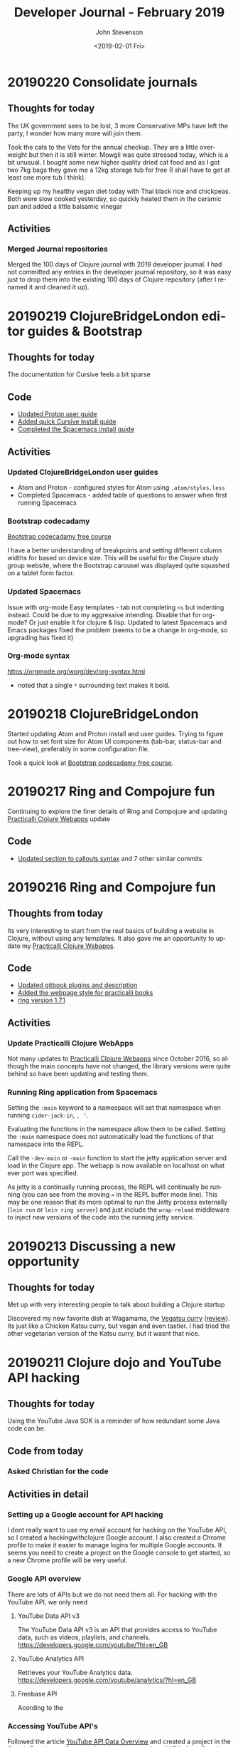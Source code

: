 #+TITLE:       Developer Journal - February 2019
#+AUTHOR:      John Stevenson
#+DATE:        <2019-02-01 Fri>
#+EMAIL:       john@jr0cket.co.uk
#+LANGUAGE:    en

* 20190220 Consolidate journals
** Thoughts for today
   The UK government sees to be lost, 3 more Conservative MPs have left the party, I wonder how many more will join them.

   Took the cats to the Vets for the annual checkup. They are a little over-weight but then it is still winter.  Mowgli was quite stressed today, which is a bit unusual.  I bought some new higher quality dried cat food and as I got two 7kg bags they gave me a 12kg storage tub for free (I shall have to get at least one more tub I think).

   Keeping up my healthy vegan diet today with Thai black rice and chickpeas.  Both were slow cooked yesterday, so quickly heated them in the ceramic pan and added a little balsamic vinegar

** Activities
*** Merged Journal repositories
    Merged the 100 days of Clojure journal with 2019 developer journal.  I had not committed any entries in the developer journal repository, so it was easy just to drop them into the existing 100 days of Clojure repository (after I renamed it and cleaned it up).

* 20190219 ClojureBridgeLondon editor guides & Bootstrap
** Thoughts for today
   The documentation for Cursive feels a bit sparse
** Code
   - [[https://github.com/ClojureBridgeLondon/workshop-content-gitbook/commit/81ab2952634ddcda7df8b8bc59e016761df4cdc4][Updated Proton user guide]]
   - [[https://github.com/ClojureBridgeLondon/workshop-content-gitbook/commit/9eaf20660f433a65e5f5470fb24de807592fa1d6][Added quick Cursive install guide]]
   - [[https://github.com/ClojureBridgeLondon/workshop-content-gitbook/commit/94084e52cc0ea4f9859fe621c708b6b37a9aaf31][Completed the Spacemacs install guide]]
** Activities
*** Updated ClojureBridgeLondon user guides
- Atom and Proton - configured styles for Atom using ~.atom/styles.less~
- Completed Spacemacs - added table of questions to answer when first running Spacemacs

*** Bootstrap codecadamy
    [[https://www.codecademy.com/courses/learn-bootstrap/l][Bootstrap codecadamy free course]]

    I have a better understanding of breakpoints and setting different column widths for based on device size.  This will be useful for the Clojure study group website, where the Bootstrap carousel was displayed quite squashed on a tablet form factor.

*** Updated Spacemacs
 Issue with org-mode Easy templates - tab not completing ~<s~ but indenting instead.  Could be due to my aggressive intending.  Disable that for org-mode?  Or just enable it for clojure & lisp.  Updated to latest Spacemacs and Emacs packages fixed the problem (seems to be a change in org-mode, so upgrading has fixed it)

*** Org-mode syntax
 https://orgmode.org/worg/dev/org-syntax.html
 - noted that a single ~*~ surrounding text makes it bold.

* 20190218 ClojureBridgeLondon
  Started updating Atom and Proton install and user guides. Trying to figure out how to set font size for Atom UI components (tab-bar, status-bar and tree-view), preferably in some configuration file.

  Took a quick look at [[https://www.codecademy.com/courses/learn-bootstrap/l][Bootstrap codecadamy free course]].

* 20190217 Ring and Compojure fun
  Continuing to explore the finer details of Ring and Compojure and updating [[https://practicalli.github.io/clojure-webapps/][Practicalli Clojure Webapps]] update

** Code
   - [[https://github.com/practicalli/clojure-webapps-content/commit/aa2a14d0f72be11ea9f4efd0d6f2fdf11eea5973][Updated section to callouts syntax]] and 7 other similar commits

* 20190216 Ring and Compojure fun
** Thoughts from today
   Its very interesting to start from the real basics of building a website in Clojure, without using any templates.  It also gave me an opportunity to update my [[https://practicalli.github.io/clojure-webapps/][Practicalli Clojure Webapps]].

** Code
   - [[https://github.com/practicalli/clojure-webapps-content/commit/a5c5ebacf9d5dfd11b394b2041d25a1c76ea60fd][Updated gitbook plugins and description]]
   - [[https://github.com/practicalli/clojure-webapps-content/commit/dcfc9d37714054216404f7be74fd2c02b592a6ca][Added the webpage style for practicalli books]]
   - [[https://github.com/practicalli/clojure-webapps-content/commit/bf5ef4a62bb9694b1ede7d0e7f472d4958ffaec6][ring version 1.7.1]]
** Activities
*** Update Practicalli Clojure WebApps
    Not many updates to [[https://practicalli.github.io/clojure-webapps/][Practicalli Clojure Webapps]] since October 2016, so although the main concepts have not changed, the library versions were quite behind so have been updating and testing them.

*** Running Ring application from Spacemacs
    Setting the ~:main~ keyword to a namespace will set that namespace when running ~cider-jack-in~, ~, '~.

    Evaluating the functions in the namespace allow them to be called.  Setting the ~:main~ namespace does not automatically load the functions of that namespace into the REPL.

    Call the ~-dev-main~ or ~-main~ function to start the jetty application server and load in the Clojure app.  The webapp is now available on localhost on what ever port was specified.

    As jetty is a continually running process, the REPL will continually be running (you can see from the moving === in the REPL buffer mode line).  This may be one reason that its more optimal to run the Jetty process externally (~lein run~ or ~lein ring server~) and just include the ~wrap-reload~ middleware to inject new versions of the code into the running jetty service.

* 20190213 Discussing a new opportunity
** Thoughts for today
   Met up with very interesting people to talk about building a Clojure startup

   Discovered my new favorite dish at Wagamama, the [[https://www.wagamama.com/our-menu/vegan][Vegatsu curry]] ([[https://veganuary.com/blog/vegatsu-vegan-version-wagamamas-iconic-katsu-curry/][review]]).  Its just like a Chicken Katsu curry, but vegan and even tastier.  I had tried the other vegetarian version of the Katsu curry, but it wasnt that nice.

* 20190211 Clojure dojo and YouTube API hacking
** Thoughts for today
   Using the YouTube Java SDK is a reminder of how redundant some Java code can be.
** Code from today
*** Asked Christian for the code
** Activities in detail
*** Setting up a Google account for API hacking
    I dont really want to use my email account for hacking on the YouTube API, so I created a hackingwithclojure Google account.  I also created a Chrome profile to make it easier to manage logins for multiple Google accounts.  It seems you need to create a project on the Google console to get started, so a new Chrome profile will be very useful.

*** Google API overview
    There are lots of APIs but we do not need them all.  For hacking with the YouTube API, we only need
**** YouTube Data API v3
     The YouTube Data API v3 is an API that provides access to YouTube data, such as videos, playlists, and channels.
     https://developers.google.com/youtube/?hl=en_GB

**** YouTube Analytics API
     Retrieves your YouTube Analytics data.
     https://developers.google.com/youtube/analytics/?hl=en_GB

**** Freebase API
     Acording to the
*** Accessing YouTube API's
    Followed the article [[https://developers.google.com/youtube/v3/getting-started][YouTube API Data Overview]] and created a project in the [[https://console.developers.google.com/][Google Developers Console]].  A project is a grouping of API's from Google, so you can tailor each project to only include the API's you need to use.

    Created a project called youtube-data-api (it seems to take a while to create the project).  I think the UI just stalled, as I clicked on the notification in the Console and it took me to the details page of that project.

* 20190210 More workshop footage and PolyBius videos
** Thoughts for today
   Taking a break from code and putting together move videos to share on YouTube.  Also have the most successful go at PolyBius, getting close to 10 million points and getting much further in the levels that before.

   [[https://www.youtube.com/watch?v=SjFoHZXt9Zw][Archive: Clojure workshop JAX London 2015]]
   [[https://www.youtube.com/watch?v=uUBuem-GV3U][Polybius - Levels 1 to 9 (incomplete) - flashing imagery warning!]]

* 20190209 Clojure study group - functional composition
** Thoughts for today
   Had a good week of heads down on Clojure coding, updating many 4Clojure challenges with higher abstractions of code.  Rounding off all this coding today with functional composition and exploring the workings of the ~comp~ function.

   Converted several hours of video footage from my earlier clojure workshops and started publishing them on YouTube.

   Found the **Share** button on my PS4 controller which lets you record and share the footage from your game play.
** Activities
*** Clojure study group - functional composition
    broadcast discussing functional composition and explaining the workings of the ~comp~ function.  Also revisited a few of the 4Clojure exercises and used ~comp~ as one possible answer.
   https://www.youtube.com/watch?v=dhGAXISqra8

   [[https://gist.github.com/e703478b4e4dc2a20a86a4cd8a143343][Code examples from the study group]]

*** Archive workshop footage
    Found video footage recorded by my GoPro camera of several Clojure workshops given at conferences.
    [[https://www.youtube.com/watch?v=DssQg6rg-JQ][Devoxx uk 2017 clojurescript workshop part1]]
    [[https://www.youtube.com/watch?v=MJXQhVTdzQ4&t=3426s][Clojure - Thinking Functionally workshop at Devoxx UK 2016]]
    [[https://www.youtube.com/watch?v=R-VDPOAtgtM&t=610s][Archive Footage: Agile workshop - DesignIt, BuiltIt conference - part1]]

*** Recording Playstation4 games
    The Playstation4 controller has a Share button, well I say button, actually is a tiny recessed button next to the trackpad.  Although this button takes some skill to be able to press, it can be used to share and record video from the PS4.  So as I play my current favorite game, PolyBius, a psychodelic shoot-em-up style game that has an obsession with cows, I can record my games and share them on YouTube or broadcast them on Twitch.

    In the Playstation4 settings, I linked my YouTube and Twitch accounts (the Twitch link UI being much nicer to use that YouTube).  Now when I press the **Share** button on the PS4 controller I get a menu that will allow me to share the current video (or any video I have taken) with YouTube.

    To record game play, I can simply double press the **Share** button.  I say simply, pressing this button once is a bit fiddly, twice is even more so and trying to do this when I am wearing the Virtual Reality headset proved almost impossible at first (because I cant see the controller or my thumb.  After a bit of practice I eventually got the hang of double pressing the **Share** button.  I cant day double-click, because the button makes no sound when you press it.

    I published a test video (with really bad game play) up to YouTube to see how well it all worked https://www.youtube.com/watch?v=4CgWUA4GazI

* 20190208 4Clojure write up continued
* 20190207 4Clojure write up continued
* 20190206 4Clojure #53 update
** Thoughts for today
   Continuing to write up 4Clojure exercises as a way to help others understand my thought processes as I go through solving each of them.
** Code for today
*** 4Clojure #53 update
*** [[https://github.com/ldnclj/londonclojurians.org-content/commit/6856eff451bac1b55faa648a69ebc7019461147c][LdnClj website - how to run a clojure dojo]]
** Activities today
*** Writing up the approaches taken for 4Clojure #53
    I left the solution to 4Clojure #53 as solved a while ago, using partioning and filter functions as a nice abstraction over the loop recur approach.

    I never did the the loop recur approach to work and as it was bugging me, I decided to fix it.  I have become comfortable using the CIDER debugger, `, d b` in Spacemacs, so I instrumented the loop recur solution and identified the bug fairly quickly.

    It turns out the bug was pretty trivial, as I was trying to count the value of the temporary-sub collection, however, I had neglected to return the new temporary-sub value as a collection in the ~cond~ statement.

    Running the fixed code with the other tests showed that the 3rd test failed.  The loop recur didnt return the last value added to the sub-collection as the test for the empty collection terminated the loop too soon.  Adding a nested if statement to put another check of count for the temporary-sub and sub-collection returns the correct result.

    The final 4Clojure test still failed though, so I swapped the nested if statement for a cond.  I kept the conditions from the two if statements and added a third to return an empty vector, ~[]~, if the temporary-sub and sub-collection were both the count of 1.  With this last change, the code successful passes all the 4Clojure tests.

    I was please to have got a working version of the code using loop recur.  Although I would not use this approach in production, it is a useful way to demonstrate the different levels of abstraction in Clojure code.  It also clearly demonstrates that higher levels of abstractions can make Clojure code much more elegant and easier to work with.

*** Wrote a new guide on running a Clojure dojo
    We have some new uSwitch people helping out with the coding dojo events, so I wrote much clearer details on [[http://www.londonclojurians.org/coding-dojos/how-to-run-a-london-clojurians-coding-dojo.html][how to run the event]].

* 20190202 Clojure study group
** Thoughts for today
   Another Clojure study group, this time covering Sequences in Clojure.  We also walk through the solutions to 4Clojure exercises #23, #24, and #25.

   https://youtu.be/vehRrNqgVbQ

* 20190202 Clojure Study group
** Summary
   Posted the study group video to the #announcements channel of the Clojurians Slack community.  Have got quite a few more subscribers to the channel now.

   Broadcast covered sequences and the 4Clojure challenge #23 - reverse a sequence

   Fixed my Github personal access token for whitestar2, configuring the token to be able to create Gists.  I think the token created by Gist.el was overwritten by Magithub in the ~.gitconfig~ file.  For some reason neither access token had access to create Gists.

** Code from today

* 20190201 Coaching in Wagamama
  Coaching in Wagamama, meeting up with Brian at 10.30am and working through to nearly 5pm.

  Horrible weather outside so just took the train.

** Coaching
   Fixed Spacemacs setup with Magit and Github.  Needed a new SSH Key.

   Discussed some project ideas.

   Worked on 4Clojure challenge #62 - re-implement iterate function
